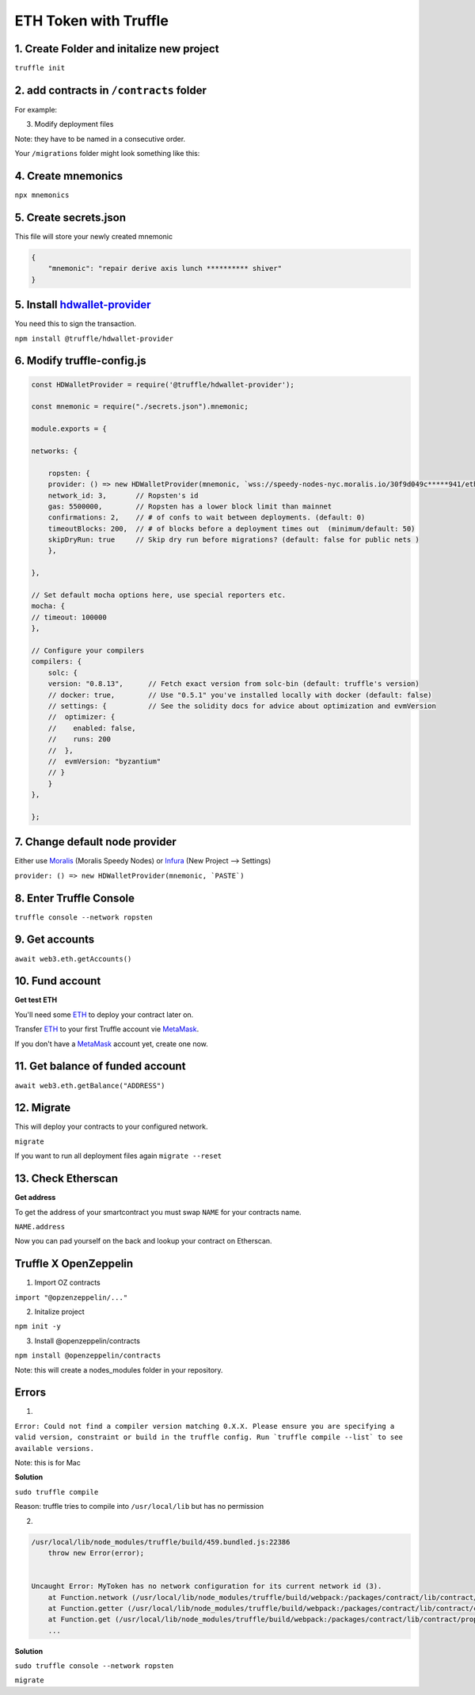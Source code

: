 ETH Token with Truffle  
=======

1. Create Folder and initalize new project
-------

``truffle init`` 

2. add contracts in ``/contracts`` folder
----

For example: 

.. code-block :: python
    // SPDX-License-Identifier: MIT
    pragma solidity ^0.8.4;

    import "@openzeppelin/contracts/token/ERC20/ERC20.sol";

    contract MyToken is ERC20 {
        constructor() ERC20("MyToken", "MTK") {}
    }


3. Modify deployment files 

Note: they have to be named in a consecutive order. 

Your ``/migrations`` folder might look something like this: 

.. code-block :: python
    1_initial_migrations.js
    2_MyToken_migration.js
    ...


4. Create mnemonics
-------

``npx mnemonics``


5. Create secrets.json 
----

This file will store your newly created mnemonic

.. code-block :: js

    {
        "mnemonic": "repair derive axis lunch ********** shiver"
    }


5. Install `hdwallet-provider`_
-----
.. _hdwallet-provider: https://www.npmjs.com/package/@truffle/hdwallet-provider

You need this to sign the transaction. 

``npm install @truffle/hdwallet-provider``


6. Modify truffle-config.js
------

.. code-block :: js

    
    const HDWalletProvider = require('@truffle/hdwallet-provider');

    const mnemonic = require("./secrets.json").mnemonic;

    module.exports = {

    networks: {

        ropsten: {
        provider: () => new HDWalletProvider(mnemonic, `wss://speedy-nodes-nyc.moralis.io/30f9d049c*****941/eth/ropsten/ws`),
        network_id: 3,       // Ropsten's id
        gas: 5500000,        // Ropsten has a lower block limit than mainnet
        confirmations: 2,    // # of confs to wait between deployments. (default: 0)
        timeoutBlocks: 200,  // # of blocks before a deployment times out  (minimum/default: 50)
        skipDryRun: true     // Skip dry run before migrations? (default: false for public nets )
        },

    },

    // Set default mocha options here, use special reporters etc.
    mocha: {
    // timeout: 100000
    },

    // Configure your compilers
    compilers: {
        solc: {
        version: "0.8.13",      // Fetch exact version from solc-bin (default: truffle's version)
        // docker: true,        // Use "0.5.1" you've installed locally with docker (default: false)
        // settings: {          // See the solidity docs for advice about optimization and evmVersion
        //  optimizer: {
        //    enabled: false,
        //    runs: 200
        //  },
        //  evmVersion: "byzantium"
        // }
        }
    },

    };


7. Change default node provider
-------

Either use `Moralis`_ (Moralis Speedy Nodes) or `Infura`_ (New Project --> Settings)

``provider: () => new HDWalletProvider(mnemonic, `PASTE`)`` 

.. _Moralis: https://moralis.io/
.. _Infura: https://infura.io/


8. Enter Truffle Console 
-------

``truffle console --network ropsten``


9. Get accounts
-------

``await web3.eth.getAccounts()``


10. Fund account
------

**Get test ETH**

You'll need some `ETH`_ to deploy your contract later on. 

Transfer `ETH`_ to your first Truffle account vie `MetaMask`_. 

If you don't have a `MetaMask`_ account yet, create one now. 

.. _MetaMask: https://metamask.io/
.. _ETH: https://the-hitchhikers-guide-to-frequent-questions.readthedocs.io/en/latest/testnet.html 


11. Get balance of funded account
----

``await web3.eth.getBalance("ADDRESS")``


12. Migrate 
-----

This will deploy your contracts to your configured network. 

``migrate``

If you want to run all deployment files again ``migrate --reset``

13. Check Etherscan 
-----

**Get address**

To get the address of your smartcontract you must swap ``NAME`` for your contracts name. 

``NAME.address``

Now you can pad yourself on the back and lookup your contract on Etherscan. 


Truffle X OpenZeppelin 
------------

1. Import OZ contracts 

``import "@opzenzeppelin/..."``

2. Initalize project 

``npm init -y``

3. Install @openzeppelin/contracts 

``npm install @openzeppelin/contracts``

Note: this will create a nodes_modules folder in your repository. 

Errors
------

1. 

``Error: Could not find a compiler version matching 0.X.X. Please ensure you are specifying a valid version, constraint or build in the truffle config. Run `truffle compile --list` to see available versions.``

Note: this is for Mac

**Solution**

``sudo truffle compile``

Reason: truffle tries to compile into ``/usr/local/lib`` but has no permission 

2.

.. code:: yaml

    /usr/local/lib/node_modules/truffle/build/459.bundled.js:22386
        throw new Error(error);
    

    Uncaught Error: MyToken has no network configuration for its current network id (3).
        at Function.network (/usr/local/lib/node_modules/truffle/build/webpack:/packages/contract/lib/contract/properties.js:108:1)
        at Function.getter (/usr/local/lib/node_modules/truffle/build/webpack:/packages/contract/lib/contract/constructorMethods.js:285:1)
        at Function.get (/usr/local/lib/node_modules/truffle/build/webpack:/packages/contract/lib/contract/properties.js:129:1)
        ...

**Solution**

``sudo truffle console --network ropsten``

``migrate``
